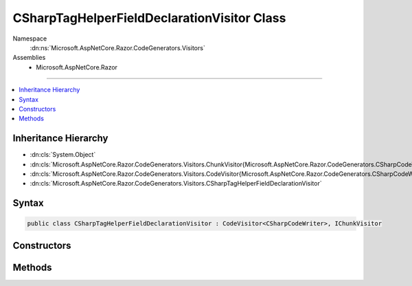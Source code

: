 

CSharpTagHelperFieldDeclarationVisitor Class
============================================





Namespace
    :dn:ns:`Microsoft.AspNetCore.Razor.CodeGenerators.Visitors`
Assemblies
    * Microsoft.AspNetCore.Razor

----

.. contents::
   :local:



Inheritance Hierarchy
---------------------


* :dn:cls:`System.Object`
* :dn:cls:`Microsoft.AspNetCore.Razor.CodeGenerators.Visitors.ChunkVisitor{Microsoft.AspNetCore.Razor.CodeGenerators.CSharpCodeWriter}`
* :dn:cls:`Microsoft.AspNetCore.Razor.CodeGenerators.Visitors.CodeVisitor{Microsoft.AspNetCore.Razor.CodeGenerators.CSharpCodeWriter}`
* :dn:cls:`Microsoft.AspNetCore.Razor.CodeGenerators.Visitors.CSharpTagHelperFieldDeclarationVisitor`








Syntax
------

.. code-block:: csharp

    public class CSharpTagHelperFieldDeclarationVisitor : CodeVisitor<CSharpCodeWriter>, IChunkVisitor








.. dn:class:: Microsoft.AspNetCore.Razor.CodeGenerators.Visitors.CSharpTagHelperFieldDeclarationVisitor
    :hidden:

.. dn:class:: Microsoft.AspNetCore.Razor.CodeGenerators.Visitors.CSharpTagHelperFieldDeclarationVisitor

Constructors
------------

.. dn:class:: Microsoft.AspNetCore.Razor.CodeGenerators.Visitors.CSharpTagHelperFieldDeclarationVisitor
    :noindex:
    :hidden:

    
    .. dn:constructor:: Microsoft.AspNetCore.Razor.CodeGenerators.Visitors.CSharpTagHelperFieldDeclarationVisitor.CSharpTagHelperFieldDeclarationVisitor(Microsoft.AspNetCore.Razor.CodeGenerators.CSharpCodeWriter, Microsoft.AspNetCore.Razor.CodeGenerators.CodeGeneratorContext)
    
        
    
        
        :type writer: Microsoft.AspNetCore.Razor.CodeGenerators.CSharpCodeWriter
    
        
        :type context: Microsoft.AspNetCore.Razor.CodeGenerators.CodeGeneratorContext
    
        
        .. code-block:: csharp
    
            public CSharpTagHelperFieldDeclarationVisitor(CSharpCodeWriter writer, CodeGeneratorContext context)
    

Methods
-------

.. dn:class:: Microsoft.AspNetCore.Razor.CodeGenerators.Visitors.CSharpTagHelperFieldDeclarationVisitor
    :noindex:
    :hidden:

    
    .. dn:method:: Microsoft.AspNetCore.Razor.CodeGenerators.Visitors.CSharpTagHelperFieldDeclarationVisitor.Accept(Microsoft.AspNetCore.Razor.Chunks.Chunk)
    
        
    
        
        :type chunk: Microsoft.AspNetCore.Razor.Chunks.Chunk
    
        
        .. code-block:: csharp
    
            public override void Accept(Chunk chunk)
    
    .. dn:method:: Microsoft.AspNetCore.Razor.CodeGenerators.Visitors.CSharpTagHelperFieldDeclarationVisitor.Visit(Microsoft.AspNetCore.Razor.Chunks.TagHelperChunk)
    
        
    
        
        :type chunk: Microsoft.AspNetCore.Razor.Chunks.TagHelperChunk
    
        
        .. code-block:: csharp
    
            protected override void Visit(TagHelperChunk chunk)
    

